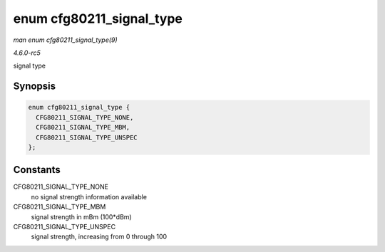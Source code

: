 .. -*- coding: utf-8; mode: rst -*-

.. _API-enum-cfg80211-signal-type:

=========================
enum cfg80211_signal_type
=========================

*man enum cfg80211_signal_type(9)*

*4.6.0-rc5*

signal type


Synopsis
========

.. code-block:: c

    enum cfg80211_signal_type {
      CFG80211_SIGNAL_TYPE_NONE,
      CFG80211_SIGNAL_TYPE_MBM,
      CFG80211_SIGNAL_TYPE_UNSPEC
    };


Constants
=========

CFG80211_SIGNAL_TYPE_NONE
    no signal strength information available

CFG80211_SIGNAL_TYPE_MBM
    signal strength in mBm (100*dBm)

CFG80211_SIGNAL_TYPE_UNSPEC
    signal strength, increasing from 0 through 100


.. ------------------------------------------------------------------------------
.. This file was automatically converted from DocBook-XML with the dbxml
.. library (https://github.com/return42/sphkerneldoc). The origin XML comes
.. from the linux kernel, refer to:
..
.. * https://github.com/torvalds/linux/tree/master/Documentation/DocBook
.. ------------------------------------------------------------------------------
